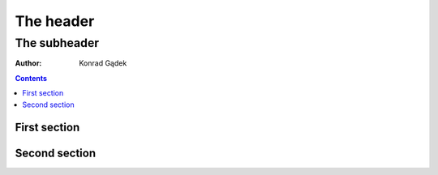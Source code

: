 ============
 The header
============
---------------
 The subheader
---------------
:Author: Konrad Gądek

.. contents::


First section
=============

Second section
==============
